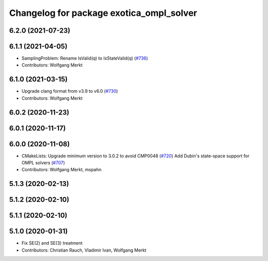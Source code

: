 ^^^^^^^^^^^^^^^^^^^^^^^^^^^^^^^^^^^^^^^^^
Changelog for package exotica_ompl_solver
^^^^^^^^^^^^^^^^^^^^^^^^^^^^^^^^^^^^^^^^^

6.2.0 (2021-07-23)
------------------

6.1.1 (2021-04-05)
------------------
* SamplingProblem: Rename IsValid(q) to IsStateValid(q) (`#736 <https://github.com/ipab-slmc/exotica/issues/736>`_)
* Contributors: Wolfgang Merkt

6.1.0 (2021-03-15)
------------------
* Upgrade clang format from v3.9 to v6.0 (`#730 <https://github.com/ipab-slmc/exotica/issues/730>`_)
* Contributors: Wolfgang Merkt

6.0.2 (2020-11-23)
------------------

6.0.1 (2020-11-17)
------------------

6.0.0 (2020-11-08)
------------------
* CMakeLists: Upgrade minimum version to 3.0.2 to avoid CMP0048 (`#720 <https://github.com/ipab-slmc/exotica/issues/720>`_)
  Add Dubin's state-space support for OMPL solvers (`#707 <https://github.com/ipab-slmc/exotica/issues/707>`_)
* Contributors: Wolfgang Merkt, mspahn

5.1.3 (2020-02-13)
------------------

5.1.2 (2020-02-10)
------------------

5.1.1 (2020-02-10)
------------------

5.1.0 (2020-01-31)
------------------
* Fix SE(2) and SE(3) treatment
* Contributors: Christian Rauch, Vladimir Ivan, Wolfgang Merkt
